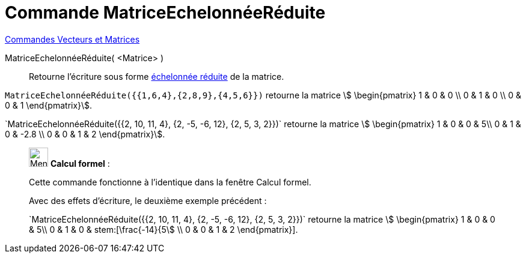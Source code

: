 = Commande MatriceEchelonnéeRéduite
:page-en: commands/ReducedRowEchelonForm
ifdef::env-github[:imagesdir: /fr/modules/ROOT/assets/images]

xref:commands/Commandes_Vecteurs_et_Matrices.adoc[Commandes Vecteurs et Matrices]

MatriceEchelonnéeRéduite( <Matrice> )::
  Retourne l'écriture sous forme https://fr.wikipedia.org/wiki/Matrice_%C3%A9chelonn%C3%A9e[échelonnée réduite] de la
  matrice.

[EXAMPLE]
====

`++MatriceEchelonnéeRéduite({{1,6,4},{2,8,9},{4,5,6}})++` retourne la matrice stem:[ \begin{pmatrix} 1 & 0 & 0 \\ 0 & 1 & 0 \\ 0 & 0 & 1  \end{pmatrix}].

`++MatriceEchelonnéeRéduite({{2, 10, 11, 4}, {2, -5, -6, 12}, {2, 5, 3, 2}})`++ retourne la matrice stem:[ \begin{pmatrix} 1 & 0 & 0 & 5\\ 0 & 1 & 0 & -2.8 \\ 0 & 0 & 1 & 2  \end{pmatrix}].
====

____________________________________________________________

image:32px-Menu_view_cas.svg.png[Menu view cas.svg,width=32,height=32] *Calcul formel* :

Cette commande fonctionne à l'identique dans la fenêtre Calcul formel.

Avec des effets d'écriture, le deuxième exemple précédent :

`++MatriceEchelonnéeRéduite({{2, 10, 11, 4}, {2, -5, -6, 12}, {2, 5, 3, 2}})`++ retourne la matrice stem:[ \begin{pmatrix} 1 & 0 & 0 & 5\\ 0 & 1 & 0 & stem:[\frac{-14}{5] \\ 0 & 0 & 1 & 2  \end{pmatrix}].
